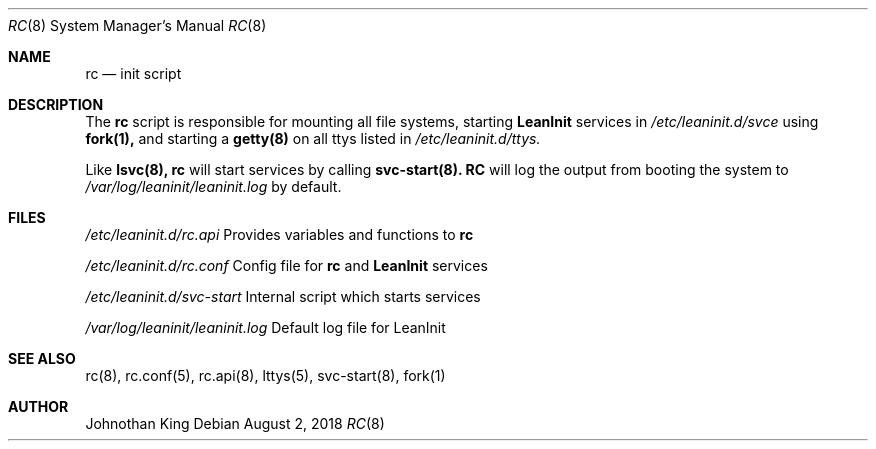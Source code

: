.\" Copyright (c) 2018 Johnothan King. All rights reserved.
.\"
.\" Permission is hereby granted, free of charge, to any person obtaining a copy
.\" of this software and associated documentation files (the "Software"), to deal
.\" in the Software without restriction, including without limitation the rights
.\" to use, copy, modify, merge, publish, distribute, sublicense, and/or sell
.\" copies of the Software, and to permit persons to whom the Software is
.\" furnished to do so, subject to the following conditions:
.\"
.\" The above copyright notice and this permission notice shall be included in all
.\" copies or substantial portions of the Software.
.\"
.\" THE SOFTWARE IS PROVIDED "AS IS", WITHOUT WARRANTY OF ANY KIND, EXPRESS OR
.\" IMPLIED, INCLUDING BUT NOT LIMITED TO THE WARRANTIES OF MERCHANTABILITY,
.\" FITNESS FOR A PARTICULAR PURPOSE AND NONINFRINGEMENT. IN NO EVENT SHALL THE
.\" AUTHORS OR COPYRIGHT HOLDERS BE LIABLE FOR ANY CLAIM, DAMAGES OR OTHER
.\" LIABILITY, WHETHER IN AN ACTION OF CONTRACT, TORT OR OTHERWISE, ARISING FROM,
.\" OUT OF OR IN CONNECTION WITH THE SOFTWARE OR THE USE OR OTHER DEALINGS IN THE
.\" SOFTWARE.
.\"
.Dd August 2, 2018
.Dt RC 8
.Os
.Sh NAME
.Nm rc
.Nd init script
.Sh DESCRIPTION
The
.Nm rc
script is responsible for mounting all file systems, starting
.Nm LeanInit
services in
.Em /etc/leaninit.d/svce
using
.Nm fork(1),
and starting a
.Nm getty(8)
on all ttys listed in
.Em /etc/leaninit.d/ttys.
.Pp
Like
.Nm lsvc(8),
.Nm rc
will start services by calling
.Nm svc-start(8).
.Nm RC
will log the output from booting the system to
.Em /var/log/leaninit/leaninit.log
by default.
.Sh FILES
.Em /etc/leaninit.d/rc.api
Provides variables and functions to
.Nm rc

.Em /etc/leaninit.d/rc.conf
Config file for
.Nm rc
and
.Nm LeanInit
services

.Em /etc/leaninit.d/svc-start
Internal script which starts services

.Em /var/log/leaninit/leaninit.log
Default log file for LeanInit
.Sh SEE ALSO
rc(8), rc.conf(5), rc.api(8), lttys(5), svc-start(8), fork(1)
.Sh AUTHOR
Johnothan King
